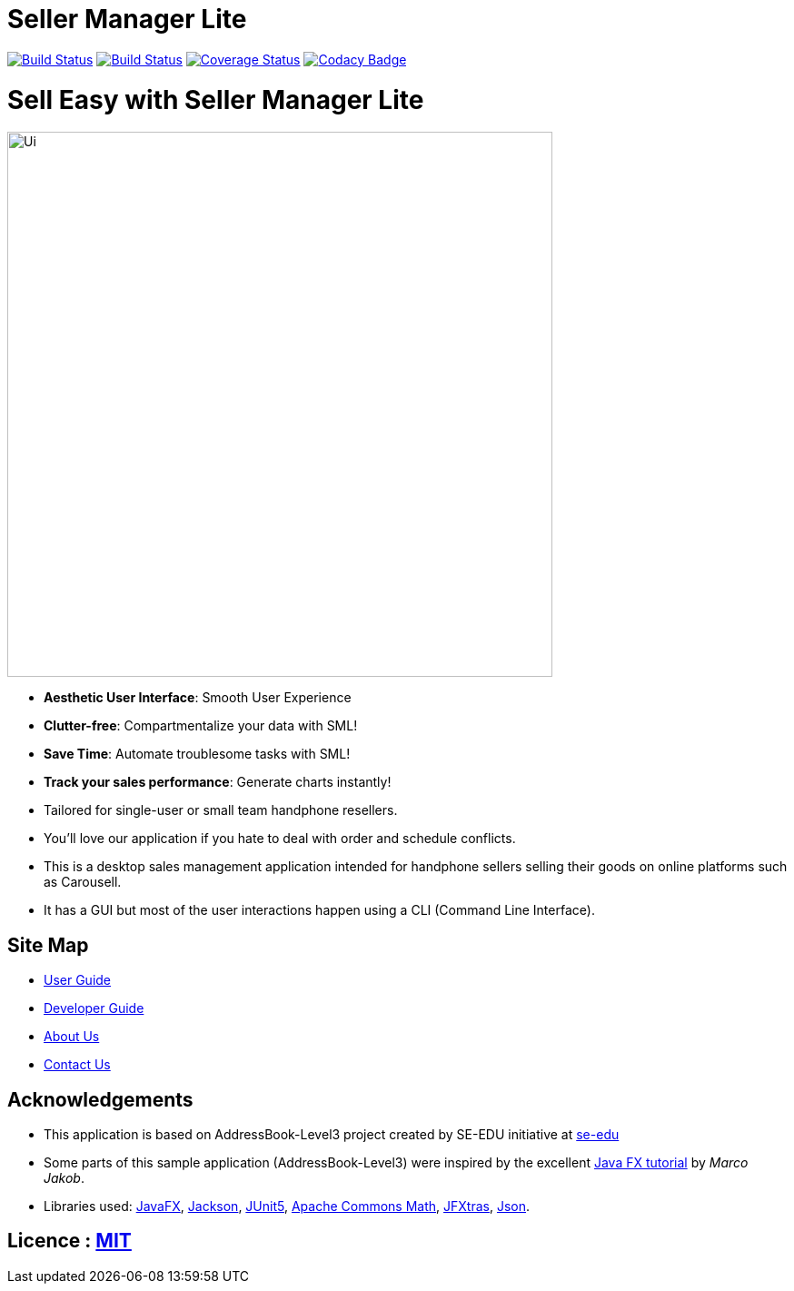 = Seller Manager Lite
ifdef::env-github,env-browser[:relfileprefix: docs/]

https://travis-ci.org/AY1920S1-CS2103T-T09-4[image:https://travis-ci.org/AY1920S1-CS2103T-T09-4/main.svg?branch=master[Build Status]]
https://ci.appveyor.com/project/EugeneTeu/main/branch/master[image:https://ci.appveyor.com/api/projects/status/h3v2fp6lbwji077b/branch/master?svg=true[Build Status]]
https://coveralls.io/github/AY1920S1-CS2103T-T09-4/main?branch=master[image:https://coveralls.io/repos/github/AY1920S1-CS2103T-T09-4/main/badge.svg?branch=master[Coverage Status]]
https://www.codacy.com/manual/AY1920S1-CS2103T-T09-4/main?utm_source=github.com&amp;utm_medium=referral&amp;utm_content=AY1920S1-CS2103T-T09-4/main&amp;utm_campaign=Badge_Grade[image:https://api.codacy.com/project/badge/Grade/ecdd0bab29a34f7ba5209d25f2b5eee9[Codacy Badge]]

= Sell Easy with Seller Manager Lite

ifdef::env-github[]
image::docs/images/Ui.png[width="600"]
endif::[]

ifndef::env-github[]
image::images/Ui.png[width="600"]
endif::[]


* *Aesthetic User Interface*: Smooth User Experience

* *Clutter-free*: Compartmentalize your data with SML!

* *Save Time*: Automate troublesome tasks with SML!

* *Track your sales performance*: Generate charts instantly!

* Tailored for single-user or small team handphone resellers.

* You'll love our application if you hate to deal with order and schedule conflicts.

* This is a desktop sales management application intended for handphone sellers selling their goods on online platforms such as Carousell.

* It has a GUI but most of the user interactions happen using a CLI (Command Line Interface).


== Site Map

* <<UserGuide#, User Guide>>
* <<DeveloperGuide#, Developer Guide>>
* <<AboutUs#, About Us>>
* <<ContactUs#, Contact Us>>

== Acknowledgements

* This application is based on AddressBook-Level3 project created by SE-EDU initiative at https://se-education.org[se-edu]
* Some parts of this sample application (AddressBook-Level3) were inspired by the excellent http://code.makery.ch/library/javafx-8-tutorial/[Java FX tutorial] by
_Marco Jakob_.
* Libraries used: https://openjfx.io/[JavaFX], https://github.com/FasterXML/jackson[Jackson], https://github.com/junit-team/junit5[JUnit5], https://commons.apache.org/proper/commons-math/[Apache Commons Math], http://jfxtras.org/doc/8.0/jfxtras-agenda/index.html[JFXtras], https://www.javadoc.io/doc/org.json/json/20171018/index.html[Json].

== Licence : link:LICENSE[MIT]
